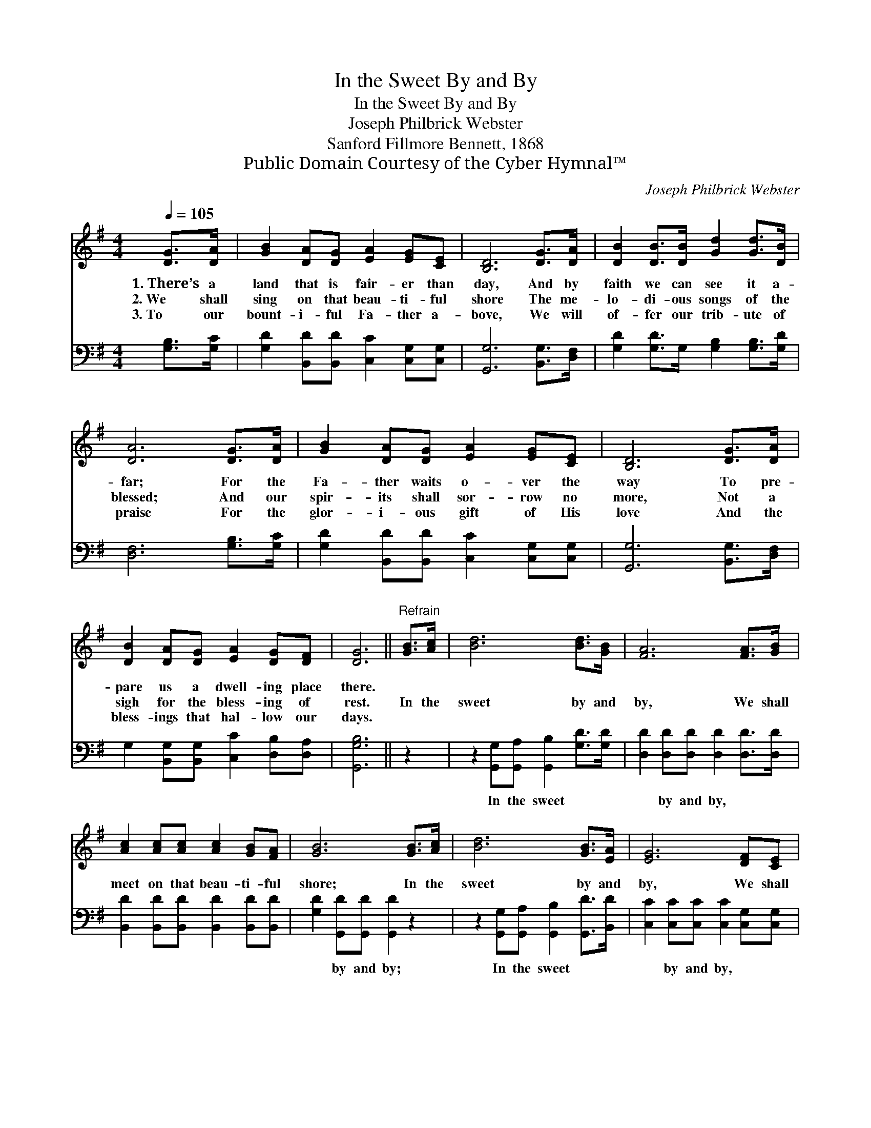X:1
T:In the Sweet By and By
T:In the Sweet By and By
T:Joseph Philbrick Webster
T:Sanford Fillmore Bennett, 1868
T:Public Domain Courtesy of the Cyber Hymnal™
C:Joseph Philbrick Webster
Z:Public Domain
Z:Courtesy of the Cyber Hymnal™
%%score 1 2
L:1/8
Q:1/4=105
M:4/4
K:G
V:1 treble 
V:2 bass 
V:1
 [DG]>[DA] | [GB]2 [DA][DG] [EA]2 [EG][CE] | [B,D]6 [DG]>[DA] | [DB]2 [DB]>[DB] [Gd]2 [Gd]>[DB] | %4
w: 1.~There’s a|land that is fair- er than|day, And by|faith we can see it a-|
w: 2.~We shall|sing on that beau- ti- ful|shore The me-|lo- di- ous songs of the|
w: 3.~To our|bount- i- ful Fa- ther a-|bove, We will|of- fer our trib- ute of|
 [DA]6 [DG]>[DA] | [GB]2 [DA][DG] [EA]2 [EG][CE] | [B,D]6 [DG]>[DA] | %7
w: far; For the|Fa- ther waits o- ver the|way To pre-|
w: blessed; And our|spir- its shall sor- row no|more, Not a|
w: praise For the|glor- i- ous gift of His|love And the|
 [DB]2 [DA][DG] [EA]2 [DG][DF] | [DG]6 ||"^Refrain" [GB]>[Ac] | [Bd]6 [Bd]>[GB] | [FA]6 [FA]>[GB] | %12
w: pare us a dwell- ing place|there.||||
w: sigh for the bless- ing of|rest.|In the|sweet by and|by, We shall|
w: bless- ings that hal- low our|days.||||
 [Ac]2 [Ac][Ac] [Ac]2 [GB][FA] | [GB]6 [GB]>[Ac] | [Bd]6 [GB]>[EA] | [EG]6 [DF][CE] | %16
w: ||||
w: meet on that beau- ti- ful|shore; In the|sweet by and|by, We shall|
w: ||||
 [B,D]2 [DG][DB] [DA]2 [DG][DF] | [DG]6 |] %18
w: ||
w: meet on that beau- ti- ful|shore.|
w: ||
V:2
 [G,B,]>[G,C] | [G,D]2 [B,,D][B,,D] [C,C]2 [C,G,][C,G,] | [G,,G,]6 [B,,G,]>[D,F,] | %3
w: ~ ~|~ ~ ~ ~ ~ ~|~ ~ ~|
 [G,D]2 [G,D]>G, [G,B,]2 [G,B,]>[G,D] | [D,F,]6 [G,B,]>[G,C] | %5
w: ~ ~ ~ ~ ~ ~|~ ~ ~|
 [G,D]2 [B,,D][B,,D] [C,C]2 [C,G,][C,G,] | [G,,G,]6 [B,,G,]>[D,F,] | %7
w: ~ ~ ~ ~ ~ ~|~ ~ ~|
 G,2 [B,,G,][B,,G,] [C,C]2 [D,B,][D,A,] | [G,,G,B,]6 || z2 | %10
w: ~ ~ ~ ~ ~ ~|~||
 z2 [G,,G,][G,,A,] [G,,B,]2 [G,D]>[G,D] | [D,D]2 [D,D][D,D] [D,D]2 [D,D]>[D,D] | %12
w: In the sweet ~ ~|~ by and by, ~ ~|
 [B,,D]2 [B,,D][B,,D] [B,,D]2 [B,,D][B,,D] | [G,D]2 [G,,D][G,,D] [G,,D]2 z2 | %14
w: ~ ~ ~ ~ ~ ~|~ by and by;|
 z2 [G,,G,][G,,A,] [G,,B,]2 [G,,D]>[B,,D] | [C,C]2 [C,C][C,C] [C,C]2 [C,G,][C,G,] | %16
w: In the sweet ~ ~|~ by and by, * *|
 [D,G,]2 [D,B,][D,D] [D,C]2 [D,B,][D,A,] | [G,,G,B,]6 |] %18
w: ||

